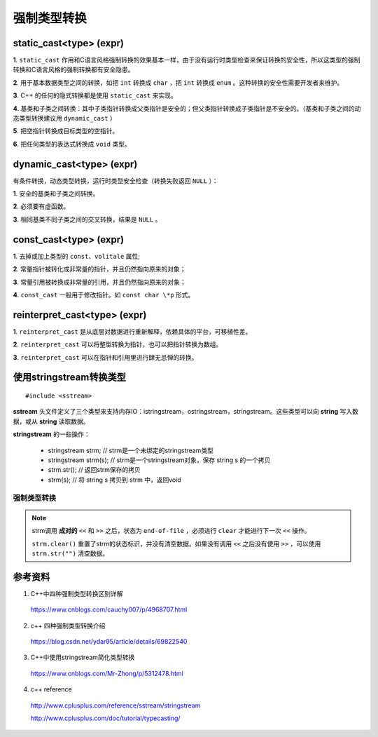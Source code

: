强制类型转换
================

static_cast<type> (expr)
---------------------------------

**1**. ``static_cast`` 作用和C语言风格强制转换的效果基本一样，由于没有运行时类型检查来保证转换的安全性，所以这类型的强制转换和C语言风格的强制转换都有安全隐患。

**2**. 用于基本数据类型之间的转换，如把 ``int`` 转换成 ``char`` ，把 ``int`` 转换成 ``enum`` 。这种转换的安全性需要开发者来维护。

**3**. C++ 的任何的隐式转换都是使用 ``static_cast`` 来实现。

**4**. 基类和子类之间转换：其中子类指针转换成父类指针是安全的；但父类指针转换成子类指针是不安全的。（基类和子类之间的动态类型转换建议用 ``dynamic_cast`` ）

**5**. 把空指针转换成目标类型的空指针。

**6**. 把任何类型的表达式转换成 ``void`` 类型。

dynamic_cast<type> (expr)
---------------------------------

有条件转换，动态类型转换，运行时类型安全检查（转换失败返回 ``NULL`` ）：

**1**. 安全的基类和子类之间转换。

**2**. 必须要有虚函数。

**3**. 相同基类不同子类之间的交叉转换，结果是 ``NULL`` 。


const_cast<type> (expr)
--------------------------------

**1**. 去掉或加上类型的 ``const``、``volitale`` 属性;

**2**. 常量指针被转化成非常量的指针，并且仍然指向原来的对象；

**3**. 常量引用被转换成非常量的引用，并且仍然指向原来的对象；

**4**. ``const_cast`` 一般用于修改指针。如 ``const char \*p`` 形式。


reinterpret_cast<type> (expr)
-------------------------------------

**1**. ``reinterpret_cast`` 是从底层对数据进行重新解释，依赖具体的平台，可移植性差。

**2**. ``reinterpret_cast`` 可以将整型转换为指针，也可以把指针转换为数组。

**3**. ``reinterpret_cast`` 可以在指针和引用里进行肆无忌惮的转换。


使用stringstream转换类型
------------------------------

.. highlight:: cpp

::

  #include <sstream>

**sstream** 头文件定义了三个类型来支持内存IO：istringstream，ostringstream，stringstream。这些类型可以向 **string** 写入数据，或从 **string** 读取数据。

**stringstream** 的一些操作：

  - stringstream strm; // strm是一个未绑定的stringstream类型

  - stringstream strm(s); // strm是一个stringstream对象，保存 string s 的一个拷贝

  - strm.str(); // 返回strm保存的拷贝

  - strm(s); // 将 string s 拷贝到 strm 中，返回void

强制类型转换
^^^^^^^^^^^^^^^^^

.. code-block:: cpp
  :linenos:

  #include <iostream>
  #include <sstream>
  using namespace std;

  template <class output_type, class input_type>
  output_type Convert(const input_type &input)
  {
    stringstream strm;
    strm << input;
    output_type result;
    strm >> result;
    strm.clear();
    return result;
  }


  int main(int argc, char ** argv)
  {
    string strNum = "-22.22";
    float f = Convert<float>(strNum);
    cout << f << endl; // -22.22

    float n = 22.22;
    string str = Convert<string>(n);
    cout << str << endl; // 22.22

    return 0;
  }

.. note::

  strm调用 **成对的** ``<<`` 和 ``>>`` 之后，状态为 ``end-of-file`` ，必须进行 ``clear`` 才能进行下一次 ``<<`` 操作。

  ``strm.clear()`` 重置了strm的状态标识，并没有清空数据。如果没有调用 ``<<`` 之后没有使用 ``>>`` ，可以使用  ``strm.str("")`` 清空数据。


参考资料
---------------

1. C++中四种强制类型转换区别详解

  https://www.cnblogs.com/cauchy007/p/4968707.html

2. c++ 四种强制类型转换介绍

  https://blog.csdn.net/ydar95/article/details/69822540

3. C++中使用stringstream简化类型转换

  https://www.cnblogs.com/Mr-Zhong/p/5312478.html

4. c++ reference

  http://www.cplusplus.com/reference/sstream/stringstream

  http://www.cplusplus.com/doc/tutorial/typecasting/
